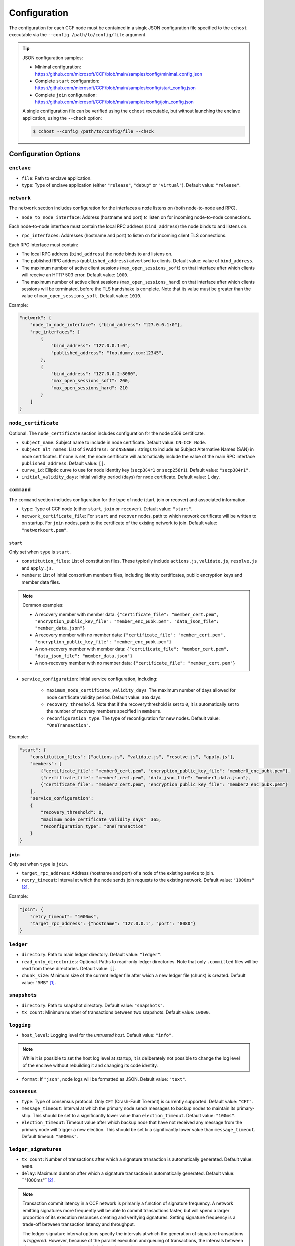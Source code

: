 Configuration
=============

The configuration for each CCF node must be contained in a single JSON configuration file specified to the ``cchost`` executable via the ``--config /path/to/config/file`` argument.

.. tip::

    JSON configuration samples:

    - Minimal configuration: https://github.com/microsoft/CCF/blob/main/samples/config/minimal_config.json
    - Complete ``start`` configuration: https://github.com/microsoft/CCF/blob/main/samples/config/start_config.json
    - Complete ``join`` configuration: https://github.com/microsoft/CCF/blob/main/samples/config/join_config.json

    A single configuration file can be verified using the ``cchost`` executable, but without launching the enclave application, using the ``--check`` option:

    .. code-block:: bash

        $ cchost --config /path/to/config/file --check

Configuration Options
---------------------

``enclave``
~~~~~~~~~~~

- ``file``: Path to enclave application.
- ``type``: Type of enclave application (either ``"release"``, ``"debug"`` or ``"virtual"``). Default value: ``"release"``.

``network``
~~~~~~~~~~~

The ``network`` section includes configuration for the interfaces a node listens on (both node-to-node and RPC).

- ``node_to_node_interface``: Address (hostname and port) to listen on for incoming node-to-node connections.

Each node-to-node interface must contain the local RPC address (``bind_address``) the node binds to and listens on.

- ``rpc_interfaces``: Addresses (hostname and port) to listen on for incoming client TLS connections.

Each RPC interface must contain:

- The local RPC address (``bind_address``) the node binds to and listens on.
- The published RPC address (``published_address``) advertised to clients. Default value: value of ``bind_address``.
- The maximum number of active client sessions (``max_open_sessions_soft``) on that interface after which clients will receive an HTTP 503 error. Default value: ``1000``.
- The maximum number of active client sessions (``max_open_sessions_hard``) on that interface after which clients sessions will be terminated, before the TLS handshake is complete. Note that its value must be greater than the value of ``max_open_sessions_soft``. Default value: ``1010``.

Example:

.. code-block:: json

    "network": {
        "node_to_node_interface": {"bind_address": "127.0.0.1:0"},
        "rpc_interfaces": [
            {
                "bind_address": "127.0.0.1:0",
                "published_address": "foo.dummy.com:12345",
            },
            {
                "bind_address": "127.0.0.2:8080",
                "max_open_sessions_soft": 200,
                "max_open_sessions_hard": 210
            }
        ]
    }

``node_certificate``
~~~~~~~~~~~~~~~~~~~~

Optional. The ``node_certificate`` section includes configuration for the node x509 certificate.

- ``subject_name``: Subject name to include in node certificate. Default value: ``CN=CCF Node``.
- ``subject_alt_names``: List of ``iPAddress:`` or ``dNSName:`` strings to include as Subject Alternative Names (SAN) in node certificates. If none is set, the node certificate will automatically include the value of the main RPC interface ``published_address``. Default value: ``[]``.
- ``curve_id``: Elliptic curve to use for node identity key (``secp384r1`` or ``secp256r1``). Default value: ``"secp384r1"``.
- ``initial_validity_days``: Initial validity period (days) for node certificate. Default value: ``1`` day.

``command``
~~~~~~~~~~~

The ``command`` section includes configuration for the type of node (start, join or recover) and associated information.

- ``type``: Type of CCF node (either ``start``, ``join`` or ``recover``). Default value: ``"start"``.
- ``network_certificate_file``: For ``start`` and ``recover`` nodes, path to which network certificate will be written to on startup. For ``join`` nodes, path to the certificate of the existing network to join. Default value: ``"networkcert.pem"``.

.. _start configuration:

``start``
+++++++++

Only set when ``type`` is ``start``.

- ``constitution_files``: List of constitution files. These typically include ``actions.js``, ``validate.js``, ``resolve.js`` and ``apply.js``.

- ``members``: List of initial consortium members files, including identity certificates, public encryption keys and member data files.

.. note:: Common examples:

    - A recovery member with member data: ``{"certificate_file": "member_cert.pem", "encryption_public_key_file": "member_enc_pubk.pem", "data_json_file": "member_data.json"}``
    - A recovery member with no member data: ``{"certificate_file": "member_cert.pem", "encryption_public_key_file": "member_enc_pubk.pem"}``
    - A non-recovery member with member data: ``{"certificate_file": "member_cert.pem", "data_json_file": "member_data.json"}``
    - A non-recovery member with no member data: ``{"certificate_file": "member_cert.pem"}``

- ``service_configuration``: Initial service configuration, including:

    - ``maximum_node_certificate_validity_days``: The maximum number of days allowed for node certificate validity period. Default value: ``365`` days.
    - ``recovery_threshold``. Note that if the recovery threshold is set to ``0``, it is automatically set to the number of recovery members specified in ``members``.
    - ``reconfiguration_type``. The type of reconfiguration for new nodes. Default value: ``"OneTransaction"``.

Example:

.. code-block:: json

    "start": {
        "constitution_files": ["actions.js", "validate.js", "resolve.js", "apply.js"],
        "members": [
            {"certificate_file": "member0_cert.pem", "encryption_public_key_file": "member0_enc_pubk.pem"},
            {"certificate_file": "member1_cert.pem", "data_json_file": "member1_data.json"},
            {"certificate_file": "member2_cert.pem", "encryption_public_key_file": "member2_enc_pubk.pem"}
        ],
        "service_configuration":
        {
            "recovery_threshold": 0,
            "maximum_node_certificate_validity_days": 365,
            "reconfiguration_type": "OneTransaction"
        }
    }

.. _join configuration:

``join``
++++++++

Only set when ``type`` is ``join``.

- ``target_rpc_address``: Address (hostname and port) of a node of the existing service to join.
- ``retry_timeout``: Interval at which the node sends join requests to the existing network. Default value: ``"1000ms"`` [#time_string]_.

Example:

.. code-block:: json

    "join": {
        "retry_timeout": "1000ms",
        "target_rpc_address": {"hostname": "127.0.0.1", "port": "8080"}
    }

``ledger``
~~~~~~~~~~

- ``directory``: Path to main ledger directory. Default value: ``"ledger"``.
- ``read_only_directories``: Optional. Paths to read-only ledger directories. Note that only ``.committed`` files will be read from these directories. Default value: ``[]``.
- ``chunk_size``: Minimum size of the current ledger file after which a new ledger file (chunk) is created. Default value: ``"5MB"``  [#size_string]_.

``snapshots``
~~~~~~~~~~~~~

- ``directory``: Path to snapshot directory. Default value: ``"snapshots"``.
- ``tx_count``: Minimum number of transactions between two snapshots. Default value: ``10000``.

``logging``
~~~~~~~~~~~

- ``host_level``: Logging level for the `untrusted host`. Default value: ``"info"``.

.. note:: While it is possible to set the host log level at startup, it is deliberately not possible to change the log level of the enclave without rebuilding it and changing its code identity.

- ``format``: If ``"json"``, node logs will be formatted as JSON. Default value: ``"text"``.

``consensus``
~~~~~~~~~~~~~

- ``type``: Type of consensus protocol. Only ``CFT`` (Crash-Fault Tolerant) is currently supported. Default value: ``"CFT"``.
- ``message_timeout``: Interval at which the primary node sends messages to backup nodes to maintain its primary-ship. This should be set to a significantly lower value than ``election_timeout``. Default value: ``"100ms"``.
- ``election_timeout``: Timeout value after which backup node that have not received any message from the primary node will trigger a new election. This should be set to a significantly lower value than ``message_timeout``. Default timeout: ``"5000ms"``.

``ledger_signatures``
~~~~~~~~~~~~~~~~~~~~~

- ``tx_count``: Number of transactions after which a signature transaction is automatically generated. Default value: ``5000``.
- ``delay``: Maximum duration after which a signature transaction is automatically generated. Default value: ``"1000ms"``[#time_string]_.

.. note::
    Transaction commit latency in a CCF network is primarily a function of signature frequency. A network emitting signatures more frequently will be able to commit transactions faster, but will spend a larger proportion of its execution resources creating and verifying signatures. Setting signature frequency is a trade-off between transaction latency and throughput.

    The ledger signature interval options specify the intervals at which the generation of signature transactions is `triggered`. However, because of the parallel execution and queuing of transactions, the intervals between signature transactions may be slightly larger in practice.

``jwt``
~~~~~~~

- ``key_refresh_interval``: Interval at which JWT keys for issuers registered with auto-refresh are automatically refreshed. Default value: ``"30min"`` [#time_string]_.

``output_files``
~~~~~~~~~~~~~~~~

- ``node_certificate_file``: Path to self-signed node certificate output by node on startup. Default value: ``"nodecert.pem"``.
- ``pid_file``: Path to file in which ``cchost`` process identifier (PID) will be written to on startup. Default value: ``"cchost.pid"``.
- ``node_to_node_address_file``: Path to file in which node address (hostname and port) will be written to on startup. This option is particularly useful when binding to port ``0`` and getting auto-assigned a port by the OS. No file is created if this entry is not specified.
- ``rpc_addresses_file``: Path to file in which all RPC addresses (hostnames and ports) will be written to on startup. This option is particularly useful when binding to port ``0`` and getting auto-assigned a port by the OS. No file is created if this entry is not specified.

Advanced Configuration Options
------------------------------

.. warning:: The following configuration options have sensible default values and should be modified with care.

``tick_interval``
~~~~~~~~~~~~~~~~~

Interval at which the enclave time will be updated by the host. Default value: ``"10ms"`` [#time_string]_.

``slow_io_logging_threshold``
~~~~~~~~~~~~~~~~~~~~~~~~~~~~~

Maximum duration of I/O operations (ledger and snapshots) after which slow operations will be logged to node's log. Default value: ``"10000us"`` [#time_string]_.

``node_client_interface``
~~~~~~~~~~~~~~~~~~~~~~~~~

Address to bind to for node-to-node client connections. If unspecified, this is automatically assigned by the OS.
This option is particularly useful for testing purposes (e.g. establishing network partitions between nodes).

``client_connection_timeout``
~~~~~~~~~~~~~~~~~~~~~~~~~~~~~

Maximum duration after which unestablished client connections will be marked as timed out and either re-established or discarded. Default value: ``"2000ms"`` [#time_string]_.

``worker_threads``
~~~~~~~~~~~~~~~~~~

Experimental. Number of additional threads processing incoming client requests in the enclave. Default value: ``0``.

``memory``
~~~~~~~~~~

- ``circuit_size``: Size of the internal host-enclave ringbuffers, as a power of 2. Default value: ``"4MB"`` [#size_string]_.
- ``max_msg_size``: Maximum size for a message sent over the ringbuffer, as a power of 2. Messages may be split into multiple fragments, but this limits the total size of the sum of those fragments. Default value: ``"16MB"`` [#size_string]_.
- ``max_fragment_size``: Maximum size of individual ringbuffer message fragments, as a power of 2. Messages larger than this will be split into multiple fragments Default value: ``"64KB"`` [#size_string]_.

.. rubric:: Footnotes

.. [#size_string] Size strings are expressed as the value suffixed with the size in bytes (``B``, ``KB``, ``MB``, ``GB``, ``TB``, as factors of 1024), e.g. ``"20MB"``, ``"100KB"`` or ``"2048"`` (bytes).

.. [#time_string] Time strings are expressed as the value suffixed with the duration (``us``, ``ms``, ``s``, ``min``, ``h``), e.g. ``"1000ms"``, ``"10s"`` or ``"30min"``.
